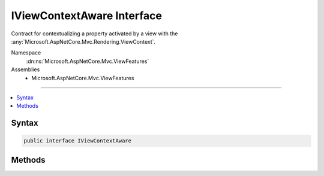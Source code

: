 

IViewContextAware Interface
===========================






Contract for contextualizing a property activated by a view with the :any:`Microsoft.AspNetCore.Mvc.Rendering.ViewContext`\.


Namespace
    :dn:ns:`Microsoft.AspNetCore.Mvc.ViewFeatures`
Assemblies
    * Microsoft.AspNetCore.Mvc.ViewFeatures

----

.. contents::
   :local:









Syntax
------

.. code-block:: csharp

    public interface IViewContextAware








.. dn:interface:: Microsoft.AspNetCore.Mvc.ViewFeatures.IViewContextAware
    :hidden:

.. dn:interface:: Microsoft.AspNetCore.Mvc.ViewFeatures.IViewContextAware

Methods
-------

.. dn:interface:: Microsoft.AspNetCore.Mvc.ViewFeatures.IViewContextAware
    :noindex:
    :hidden:

    
    .. dn:method:: Microsoft.AspNetCore.Mvc.ViewFeatures.IViewContextAware.Contextualize(Microsoft.AspNetCore.Mvc.Rendering.ViewContext)
    
        
    
        
        Contextualizes the instance with the specified <em>viewContext</em>.
    
        
    
        
        :param viewContext: The :any:`Microsoft.AspNetCore.Mvc.Rendering.ViewContext`\.
        
        :type viewContext: Microsoft.AspNetCore.Mvc.Rendering.ViewContext
    
        
        .. code-block:: csharp
    
            void Contextualize(ViewContext viewContext)
    

